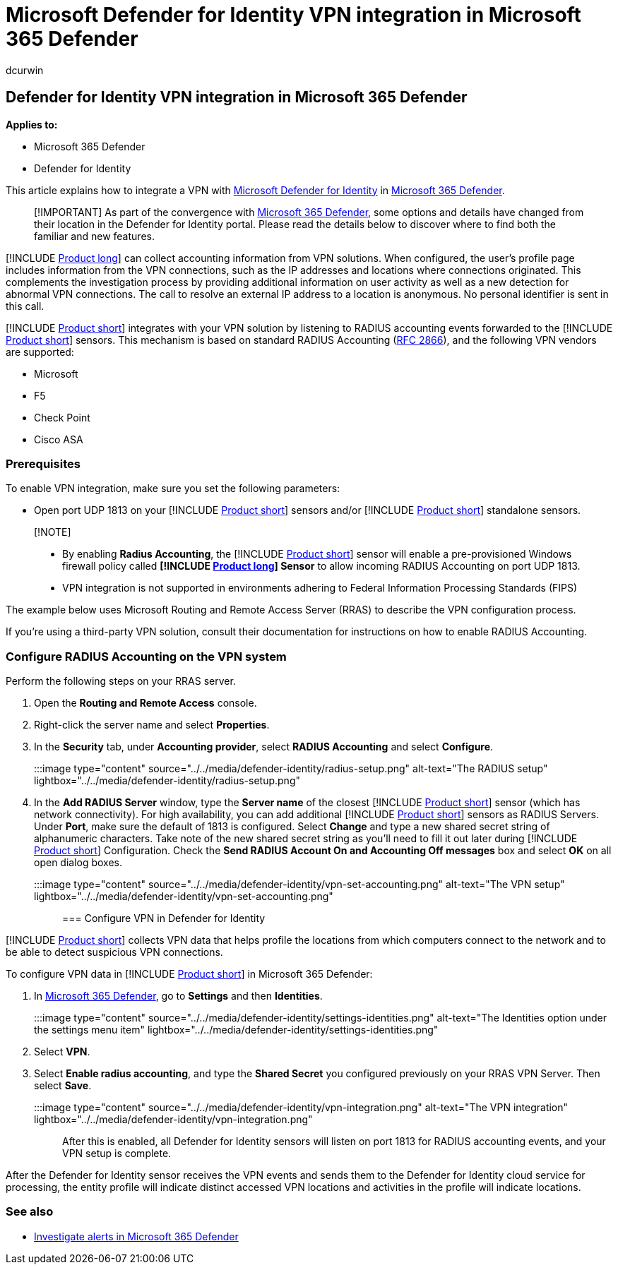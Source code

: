 = Microsoft Defender for Identity VPN integration in Microsoft 365 Defender
:author: dcurwin
:description: Learn how to collect accounting information by integrating a VPN for Microsoft Defender for Identity in Microsoft 365 Defender
:manager: raynew
:ms.author: dacurwin
:ms.collection: M365-security-compliance
:ms.custom: admindeeplinkDEFENDER
:ms.date: 06/07/2021
:ms.service: microsoft-defender-for-identity
:ms.topic: how-to
:search.appverid: met150

== Defender for Identity VPN integration in Microsoft 365 Defender

*Applies to:*

* Microsoft 365 Defender
* Defender for Identity

This article explains how to integrate a VPN with link:/defender-for-identity[Microsoft Defender for Identity] in link:/microsoft-365/security/defender/overview-security-center[Microsoft 365 Defender].

____
[!IMPORTANT] As part of the convergence with https://go.microsoft.com/fwlink/p/?linkid=2077139[Microsoft 365 Defender], some options and details have changed from their location in the Defender for Identity portal.
Please read the details below to discover where to find both the familiar and new features.
____

[!INCLUDE xref:includes/product-long.adoc[Product long]] can collect accounting information from VPN solutions.
When configured, the user's profile page includes information from the VPN connections, such as the IP addresses and locations where connections originated.
This complements the investigation process by providing additional information on user activity as well as a new detection for abnormal VPN connections.
The call to resolve an external IP address to a location is anonymous.
No personal identifier is sent in this call.

[!INCLUDE xref:includes/product-short.adoc[Product short]] integrates with your VPN solution by listening to RADIUS accounting events forwarded to the [!INCLUDE xref:includes/product-short.adoc[Product short]] sensors.
This mechanism is based on standard RADIUS Accounting (https://tools.ietf.org/html/rfc2866[RFC 2866]), and the following VPN vendors are supported:

* Microsoft
* F5
* Check Point
* Cisco ASA

=== Prerequisites

To enable VPN integration, make sure you set the following parameters:

* Open port UDP 1813 on your [!INCLUDE xref:includes/product-short.adoc[Product short]] sensors and/or [!INCLUDE xref:includes/product-short.adoc[Product short]] standalone sensors.

____
[!NOTE]

* By enabling *Radius Accounting*, the [!INCLUDE xref:includes/product-short.adoc[Product short]] sensor will enable a pre-provisioned Windows firewall policy called *[!INCLUDE xref:includes/product-long.adoc[Product long]] Sensor* to allow incoming RADIUS Accounting on port UDP 1813.
* VPN integration is not supported in environments adhering to Federal Information Processing Standards (FIPS)
____

The example below uses Microsoft Routing and Remote Access Server (RRAS) to describe the VPN configuration process.

If you're using a third-party VPN solution, consult their documentation for instructions on how to enable RADIUS Accounting.

=== Configure RADIUS Accounting on the VPN system

Perform the following steps on your RRAS server.

. Open the *Routing and Remote Access* console.
. Right-click the server name and select *Properties*.
. In the *Security* tab, under *Accounting provider*, select *RADIUS Accounting* and select *Configure*.
+
:::image type="content" source="../../media/defender-identity/radius-setup.png" alt-text="The RADIUS setup" lightbox="../../media/defender-identity/radius-setup.png":::

. In the *Add RADIUS Server* window, type the *Server name* of the closest [!INCLUDE xref:includes/product-short.adoc[Product short]] sensor (which has network connectivity).
For high availability, you can add additional [!INCLUDE xref:includes/product-short.adoc[Product short]] sensors as RADIUS Servers.
Under *Port*, make sure the default of 1813 is configured.
Select *Change* and type a new shared secret string of alphanumeric characters.
Take note of the new shared secret string as you'll need to fill it out later during [!INCLUDE xref:includes/product-short.adoc[Product short]] Configuration.
Check the *Send RADIUS Account On and Accounting Off messages* box and select *OK* on all open dialog boxes.
+
:::image type="content" source="../../media/defender-identity/vpn-set-accounting.png" alt-text="The VPN setup" lightbox="../../media/defender-identity/vpn-set-accounting.png":::

=== Configure VPN in Defender for Identity

[!INCLUDE xref:includes/product-short.adoc[Product short]] collects VPN data that helps profile the locations from which computers connect to the network and to be able to detect suspicious VPN connections.

To configure VPN data in [!INCLUDE xref:includes/product-short.adoc[Product short]] in Microsoft 365 Defender:

. In https://go.microsoft.com/fwlink/p/?linkid=2077139[Microsoft 365 Defender], go to *Settings* and then *Identities*.
+
:::image type="content" source="../../media/defender-identity/settings-identities.png" alt-text="The Identities option under the settings menu item" lightbox="../../media/defender-identity/settings-identities.png":::

. Select *VPN*.
. Select *Enable radius accounting*, and type the *Shared Secret* you configured previously on your RRAS VPN Server.
Then select *Save*.
+
:::image type="content" source="../../media/defender-identity/vpn-integration.png" alt-text="The VPN integration" lightbox="../../media/defender-identity/vpn-integration.png":::

After this is enabled, all Defender for Identity sensors will listen on port 1813 for RADIUS accounting events, and your VPN setup is complete.

After the Defender for Identity sensor receives the VPN events and sends them to the Defender for Identity cloud service for processing, the entity profile will indicate distinct accessed VPN locations and activities in the profile will indicate locations.

=== See also

* xref:../defender/investigate-alerts.adoc[Investigate alerts in Microsoft 365 Defender]
